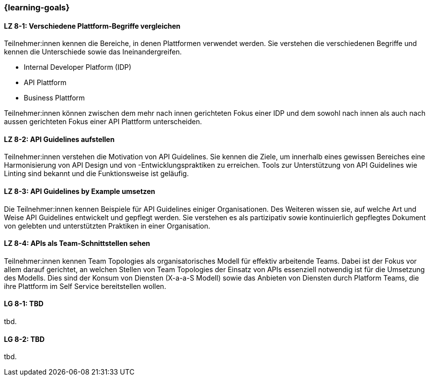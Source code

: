 === {learning-goals}

// tag::DE[]
[[LZ-8-1]]
==== LZ 8-1: Verschiedene Plattform-Begriffe vergleichen

Teilnehmer:innen kennen die Bereiche, in denen Plattformen verwendet werden.
Sie verstehen die verschiedenen Begriffe und kennen die Unterschiede sowie das Ineinandergreifen.

* Internal Developer Platform (IDP)
* API Plattform
* Business Plattform

Teilnehmer:innen können zwischen dem mehr nach innen gerichteten Fokus einer IDP und dem sowohl nach innen als auch nach aussen gerichteten Fokus einer API Plattform unterscheiden.

[[LZ-8-2]]
==== LZ 8-2: API Guidelines aufstellen

Teilnehmer:innen verstehen die Motivation von API Guidelines.
Sie kennen die Ziele, um innerhalb eines gewissen Bereiches eine Harmonisierung von API Design und von -Entwicklungspraktiken zu erreichen.
Tools zur Unterstützung von API Guidelines wie Linting sind bekannt und die Funktionsweise ist geläufig.

[[LZ-8-3]]
==== LZ 8-3: API Guidelines by Example umsetzen

Die Teilnehmer:innen kennen Beispiele für API Guidelines einiger Organisationen.
Des Weiteren wissen sie, auf welche Art und Weise API Guidelines entwickelt und gepflegt werden.
Sie verstehen es als partizipativ sowie kontinuierlich gepflegtes Dokument von gelebten und unterstützten Praktiken in einer Organisation.

[[LZ-8-4]]
==== LZ 8-4: APIs als Team-Schnittstellen sehen

Teilnehmer:innen kennen Team Topologies als organisatorisches Modell für effektiv arbeitende Teams.
Dabei ist der Fokus vor allem darauf gerichtet, an welchen Stellen von Team Topologies der Einsatz von APIs essenziell notwendig ist für die Umsetzung des Modells.
Dies sind der Konsum von Diensten (X-a-a-S Modell) sowie das Anbieten von Diensten durch Platform Teams, die ihre Plattform im Self Service bereitstellen wollen.

// end::DE[]

// tag::EN[]
[[LG-8-1]]
==== LG 8-1: TBD
tbd.

[[LG-8-2]]
==== LG 8-2: TBD
tbd.
// end::EN[]
